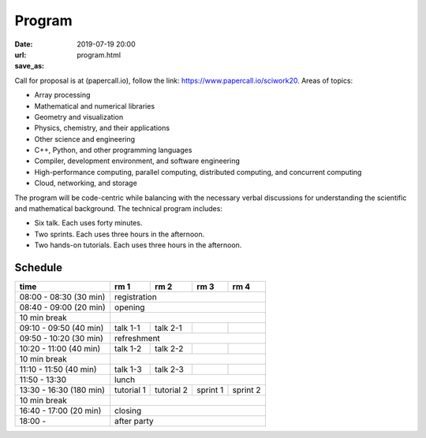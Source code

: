 =======
Program
=======

:date: 2019-07-19 20:00
:url:
:save_as: program.html

Call for proposal is at (papercall.io), follow the link:
https://www.papercall.io/sciwork20.  Areas of topics:

* Array processing
* Mathematical and numerical libraries
* Geometry and visualization
* Physics, chemistry, and their applications
* Other science and engineering
* C++, Python, and other programming languages
* Compiler, development environment, and software engineering
* High-performance computing, parallel computing, distributed computing, and
  concurrent computing
* Cloud, networking, and storage

The program will be code-centric while balancing with the necessary verbal
discussions for understanding the scientific and mathematical background.  The
technical program includes:

* Six talk.  Each uses forty minutes.
* Two sprints.  Each uses three hours in the afternoon.
* Two hands-on tutorials.  Each uses three hours in the afternoon.

Schedule
========

.. class:: striped centered responsive-table

+-------------------------+--------------+--------------+----------+----------+
| time                    | rm 1         | rm 2         | rm 3     | rm 4     |
+=========================+==============+==============+==========+==========+
| 08:00 - 08:30 (30 min)  | registration                                      |
+-------------------------+--------------+--------------+----------+----------+
| 08:40 - 09:00 (20 min)  | opening                                           |
+-------------------------+--------------+--------------+----------+----------+
| 10 min break            |                                                   |
+-------------------------+--------------+--------------+----------+----------+
| 09:10 - 09:50 (40 min)  | talk 1-1     | talk 2-1     |          |          |
+-------------------------+--------------+--------------+----------+----------+
| 09:50 - 10:20 (30 min)  | refreshment                                       |
+-------------------------+--------------+--------------+----------+----------+
| 10:20 - 11:00 (40 min)  | talk 1-2     | talk 2-2     |          |          |
+-------------------------+--------------+--------------+----------+----------+
| 10 min break            |                                                   |
+-------------------------+--------------+--------------+----------+----------+
| 11:10 - 11:50 (40 min)  | talk 1-3     | talk 2-3     |          |          |
+-------------------------+--------------+--------------+----------+----------+
| 11:50 - 13:30           | lunch                                             |
+-------------------------+--------------+--------------+----------+----------+
| 13:30 - 16:30 (180 min) | tutorial 1   | tutorial 2   | sprint 1 | sprint 2 |
+-------------------------+--------------+--------------+----------+----------+
| 10 min break            |                                                   |
+-------------------------+--------------+--------------+----------+----------+
| 16:40 - 17:00 (20 min)  | closing                                           |
+-------------------------+--------------+--------------+----------+----------+
| 18:00 -                 | after party                                       |
+-------------------------+--------------+--------------+----------+----------+
